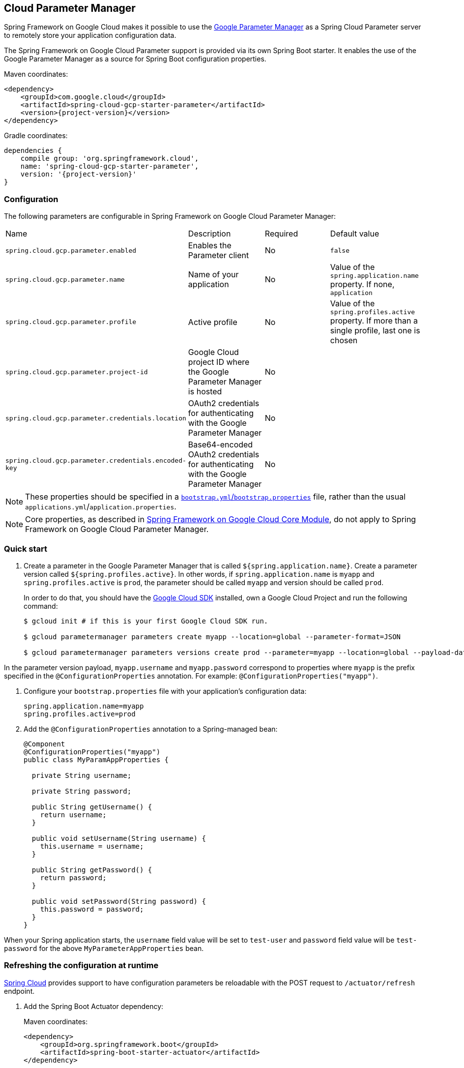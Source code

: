 [#cloud-parameter-manager]
== Cloud Parameter Manager

Spring Framework on Google Cloud makes it possible to use the https://cloud.google.com/secret-manager/parameter-manager/docs/reference/rest/[Google Parameter Manager] as a Spring Cloud Parameter server to remotely store your application configuration data.

The Spring Framework on Google Cloud Parameter support is provided via its own Spring Boot starter.
It enables the use of the Google Parameter Manager as a source for Spring Boot configuration properties.

Maven coordinates:

[source,xml,subs="normal"]
----
<dependency>
    <groupId>com.google.cloud</groupId>
    <artifactId>spring-cloud-gcp-starter-parameter</artifactId>
    <version>{project-version}</version>
</dependency>
----

Gradle coordinates:

[source,subs="normal"]
----
dependencies {
    compile group: 'org.springframework.cloud',
    name: 'spring-cloud-gcp-starter-parameter',
    version: '{project-version}'
}
----

=== Configuration

The following parameters are configurable in Spring Framework on Google Cloud Parameter Manager:

|===
| Name | Description | Required | Default value
| `spring.cloud.gcp.parameter.enabled` | Enables the Parameter client | No | `false`
| `spring.cloud.gcp.parameter.name` | Name of your application | No | Value of the `spring.application.name` property.
If none, `application` | `spring.cloud.gcp.parameter.profile` | Active profile | No | Value of the `spring.profiles.active` property.
If more than a single profile, last one is chosen
| `spring.cloud.gcp.parameter.project-id` | Google Cloud project ID where the Google Parameter Manager is hosted | No |
| `spring.cloud.gcp.parameter.credentials.location` | OAuth2 credentials for authenticating with the Google Parameter Manager | No |
| `spring.cloud.gcp.parameter.credentials.encoded-key` | Base64-encoded OAuth2 credentials for authenticating with the Google Parameter Manager | No |
|===

NOTE: These properties should be specified in a https://cloud.spring.io/spring-cloud-static/spring-cloud.html#_the_bootstrap_application_context[`bootstrap.yml`/`bootstrap.properties`] file, rather than the usual `applications.yml`/`application.properties`.

NOTE: Core properties, as described in <<spring-cloud-gcp-core,Spring Framework on Google Cloud Core Module>>, do not apply to Spring Framework on Google Cloud Parameter Manager.

=== Quick start

1. Create a parameter in the Google Parameter Manager that is called `${spring.application.name}`. Create a parameter version called `${spring.profiles.active}`.
In other words, if `spring.application.name` is `myapp` and `spring.profiles.active` is `prod`, the parameter should be called `myapp` and version should be called `prod`.
+
In order to do that, you should have the https://cloud.google.com/sdk/[Google Cloud SDK] installed, own a Google Cloud Project and run the following command:
+
[source]
----
$ gcloud init # if this is your first Google Cloud SDK run.

$ gcloud parametermanager parameters create myapp --location=global --parameter-format=JSON

$ gcloud parametermanager parameters versions create prod --parameter=myapp --location=global --payload-data="{\"myapp.username\":\"test-user\",\"myapp.password\":\"test-password\"}"
----

In the parameter version payload, `myapp.username` and `myapp.password` correspond to properties where `myapp` is the prefix specified in the `@ConfigurationProperties` annotation. For example: `@ConfigurationProperties("myapp")`.

2. Configure your `bootstrap.properties` file with your application's configuration data:
+
[source]
----
spring.application.name=myapp
spring.profiles.active=prod
----
3. Add the `@ConfigurationProperties` annotation to a Spring-managed bean:
+
[source]
----
@Component
@ConfigurationProperties("myapp")
public class MyParamAppProperties {

  private String username;

  private String password;

  public String getUsername() {
    return username;
  }

  public void setUsername(String username) {
    this.username = username;
  }

  public String getPassword() {
    return password;
  }

  public void setPassword(String password) {
    this.password = password;
  }
}
----

When your Spring application starts, the `username` field value will be set to `test-user` and `password` field value will be `test-password` for the above `MyParameterAppProperties` bean.

=== Refreshing the configuration at runtime

https://docs.spring.io/spring-cloud-commons/docs/current/reference/html/#endpoints[Spring Cloud] provides support to have configuration parameters be reloadable with the POST request to `/actuator/refresh` endpoint.

1.  Add the Spring Boot Actuator dependency:
+
Maven coordinates:
+
----
<dependency>
    <groupId>org.springframework.boot</groupId>
    <artifactId>spring-boot-starter-actuator</artifactId>
</dependency>
----
+
Gradle coordinates:
+
[source,subs="normal"]
----
dependencies {
    implementation("org.springframework.boot:spring-boot-starter-actuator")
}
----

2.  Add `@RefreshScope` to your Spring configuration class to have parameters be reloadable at runtime.
3.  Add `management.endpoints.web.exposure.include=refresh` to your `application.properties` to allow unrestricted access to `/actuator/refresh`.
4.  Update a property with `gcloud`. For Parameter Manager, need to delete and create the version:
+
....
$ gcloud parametermanager parameters versions delete prod --parameter=myapp --location=global

$ gcloud parametermanager parameters versions create prod --parameter=myapp --location=global --payload-data="{\"username\":\"test-user\",\"password\":\"test-password-refreshed\"}"
....
5.  Send a POST request to the refresh endpoint:
+
....
$ curl -XPOST https://myapp.host.com/actuator/refresh
....

=== Sample

A https://github.com/GoogleCloudPlatform/spring-cloud-gcp/tree/main/spring-cloud-gcp-samples/spring-cloud-gcp-parameter-sample[sample application] is available.
